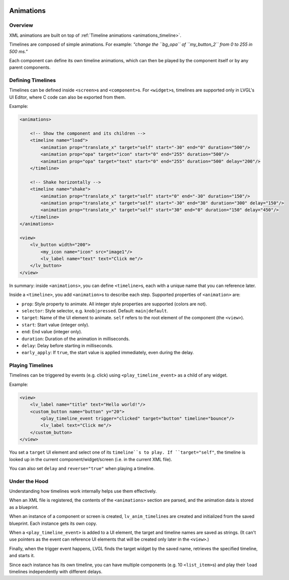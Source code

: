     .. _xml_animations:

==========
Animations
==========

Overview
--------

XML animations are built on top of :ref:`Timeline animations <animations_timeline>`.

Timelines are composed of simple animations. For example: *"change the ``bg_opa``
of ``my_button_2`` from 0 to 255 in 500 ms."*

Each component can define its own timeline animations, which can then be played by the
component itself or by any parent components.

Defining Timelines
------------------

Timelines can be defined inside ``<screen>``\ s and ``<component>``\ s.
For ``<widget>``\ s, timelines are supported only in LVGL's UI Editor,
where C code can also be exported from them.

Example:

.. code-block:: xml

   <animations>

       <!-- Show the component and its children -->
       <timeline name="load">
           <animation prop="translate_x" target="self" start="-30" end="0" duration="500"/>
           <animation prop="opa" target="icon" start="0" end="255" duration="500"/>
           <animation prop="opa" target="text" start="0" end="255" duration="500" delay="200"/>
       </timeline>

       <!-- Shake horizontally -->
       <timeline name="shake">
           <animation prop="translate_x" target="self" start="0" end="-30" duration="150"/>
           <animation prop="translate_x" target="self" start="-30" end="30" duration="300" delay="150"/>
           <animation prop="translate_x" target="self" start="30" end="0" duration="150" delay="450"/>
       </timeline>
   </animations>

   <view>
       <lv_button width="200">
           <my_icon name="icon" src="image1"/>
           <lv_label name="text" text="Click me"/>
       </lv_button>
   </view>

In summary: inside ``<animations>``, you can define ``<timeline>``\ s, each with a unique name
that you can reference later.

Inside a ``<timeline>``, you add ``<animation>``\ s to describe each step.
Supported properties of ``<animation>`` are:

- ``prop``: Style property to animate. All integer style properties are supported (colors are not).
- ``selector``: Style selector, e.g. ``knob|pressed``. Default: ``main|default``.
- ``target``: Name of the UI element to animate. ``self`` refers to the root element of the component (the ``<view>``).
- ``start``: Start value (integer only).
- ``end``: End value (integer only).
- ``duration``: Duration of the animation in milliseconds.
- ``delay``: Delay before starting in milliseconds.
- ``early_apply``: If ``true``, the start value is applied immediately, even during the delay.

Playing Timelines
-----------------

Timelines can be triggered by events (e.g. click) using ``<play_timeline_event>``
as a child of any widget.

Example:

.. code-block:: xml

   <view>
       <lv_label name="title" text="Hello world!"/>
       <custom_button name="button" y="20">
           <play_timeline_event trigger="clicked" target="button" timeline="bounce"/>
           <lv_label text="Click me"/>
       </custom_button>
   </view>

You set a ``target`` UI element and select one of its ``timeline``s to play.
If ``target="self"``, the timeline is looked up in the current component/widget/screen
(i.e. in the current XML file).

You can also set ``delay`` and ``reverse="true"`` when playing a timeline.

Under the Hood
--------------

Understanding how timelines work internally helps use them effectively.

When an XML file is registered, the contents of the ``<animations>`` section are parsed,
and the animation data is stored as a blueprint.

When an instance of a component or screen is created, ``lv_anim_timeline``\ s are
created and initialized from the saved blueprint. Each instance gets its own copy.

When a ``<play_timeline_event>`` is added to a UI element, the target and timeline
names are saved as strings. (It can't use pointers as the event can reference UI elements
that will be created only later in the ``<view>``.)

Finally, when the trigger event happens, LVGL finds the target widget by the saved name,
retrieves the specified timeline, and starts it.

Since each instance has its own timeline, you can have multiple components (e.g. 10 ``<list_item>``\ s)
and play their ``load`` timelines independently with different delays.
